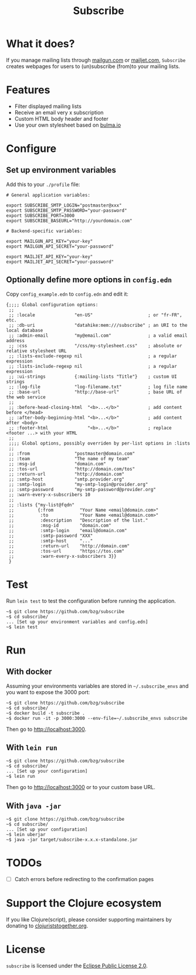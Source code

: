 #+title: Subscribe

* What it does?

If you manage mailing lists through [[https://www.mailgun.com/][mailgun.com]] or [[https://www.mailjet.com][mailjet.com]],
=Subscribe= creates webpages for users to (un)subscribe (from)to your
mailing lists.

[[file:subscribe.png]]

* Features

- Filter displayed mailing lists
- Receive an email very x subscription
- Custom HTML body header and footer
- Use your own stylesheet based on [[https://bulma.io][bulma.io]]

* Configure

** Set up environment variables

Add this to your ~./profile~ file:

: # General application variables:
:
: export SUBSCRIBE_SMTP_LOGIN="postmaster@xxx"
: export SUBSCRIBE_SMTP_PASSWORD="your-password"
: export SUBSCRIBE_PORT=3000
: export SUBSCRIBE_BASEURL="http://yourdomain.com"
:
: # Backend-specific variables:
:
: export MAILGUN_API_KEY="your-key"
: export MAILGUN_API_SECRET="your-password"
:
: export MAILJET_API_KEY="your-key"
: export MAILJET_API_SECRET="your-password"

** Optionally define more options in ~config.edn~

Copy ~config_example.edn~ to  ~config.edn~ and edit it:

: {;;;; Global configuration options:
:  ;;
:  ;; :locale               "en-US"                     ; or "fr-FR", etc.
:  ;; :db-uri               "datahike:mem:///subscribe" ; an URI to the local database
:  ;; :admin-email          "my@email.com"              ; a valid email address
:  ;; :css                  "/css/my-stylesheet.css"    ; absolute or relative stylesheet URL
:  ;; :lists-exclude-regexp nil                         ; a regular expression
:  ;; :lists-include-regexp nil                         ; a regular expression
:  ;; :ui-strings           {:mailing-lists "Title"}    ; custom UI strings
:  ;; :log-file             "log-filename.txt"          ; log file name
:  ;; :base-url             "http://base-url"           ; base URL of the web service
:  ;;
:  ;; :before-head-closing-html  "<b>...</b>"           ; add content before </head>
:  ;; :after-body-beginning-html "<b>...</b>"           ; add content after <body>
:  ;; :footer-html               "<b>...</b>"           ; replace <footer ...> with your HTML
:  ;;
:  ;;;; Global options, possibly overriden by per-list options in :lists
:  ;;
:  ;; :from                 "postmaster@domain.com"
:  ;; :team                 "The name of my team"
:  ;; :msg-id               "domain.com"
:  ;; :tos-url              "http://domain.com/tos"
:  ;; :return-url           "http://domain.com"
:  ;; :smtp-host            "smtp.provider.org"
:  ;; :smtp-login           "my-smtp-login@provider.org"
:  ;; :smtp-password        "my-smtp-password@provider.org"
:  ;; :warn-every-x-subscribers 10
:  ;;
:  ;; :lists {"my-list@fqdn"
:  ;;         {:from          "Your Name <email@domain.com>"
:  ;;          :to            "Your Name <email@domain.com>"
:  ;;          :description   "Description of the list."
:  ;;          :msg-id        "domain.com"
:  ;;          :smtp-login    "email@domain.com"
:  ;;          :smtp-password "XXX"
:  ;;          :smtp-host     "..."
:  ;;          :return-url    "http://domain.com"
:  ;;          :tos-url       "https://tos.com"
:  ;;          :warn-every-x-subscribers 3}}
:  }

* Test

Run =lein test= to test the configuration before running the
application.

: ~$ git clone https://github.com/bzg/subscribe
: ~$ cd subscribe/
: ... [Set up your environment variables and config.edn]
: ~$ lein test

* Run

** With docker

Assuming your environments variables are stored in ~~/.subscribe_envs~
and you want to expose the 3000 port:

: ~$ git clone https://github.com/bzg/subscribe
: ~$ cd subscribe/
: ~$ docker build -t subscribe .
: ~$ docker run -it -p 3000:3000 --env-file=~/.subscribe_envs subscribe

Then go to http://localhost:3000.

** With ~lein run~

: ~$ git clone https://github.com/bzg/subscribe
: ~$ cd subscribe/
: ... [Set up your configuration]
: ~$ lein run

Then go to http://localhost:3000 or to your custom base URL.

** With =java -jar=

: ~$ git clone https://github.com/bzg/subscribe
: ~$ cd subscribe/
: ... [Set up your configuration]
: ~$ lein uberjar
: ~$ java -jar target/subscribe-x.x.x-standalone.jar

* TODOs

- [ ] Catch errors before redirecting to the confirmation pages

* Support the Clojure ecosystem

If you like Clojure(script), please consider supporting maintainers by
donating to [[https://www.clojuriststogether.org][clojuriststogether.org]].

* License

=subscribe= is licensed under the [[http://www.eclipse.org/legal/epl-v10.html][Eclipse Public License 2.0]].
